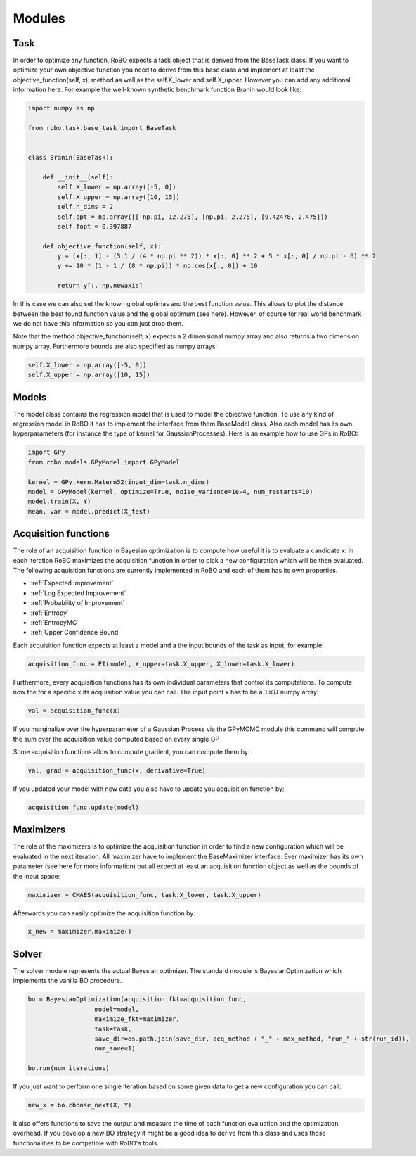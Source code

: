 
Modules
=======

.. _task:

Task
------

In order to optimize any function, RoBO expects a  task object that is derived from the BaseTask class. If you want to optimize your own objective function you need to derive from 
this base class and implement at least the objective_function(self, x): method as well as the self.X_lower and self.X_upper. However you can add any additional information here. For example
the well-known synthetic benchmark function Branin would look like:

.. code-block:: python
	
	import numpy as np
	
	from robo.task.base_task import BaseTask
	
	
	class Branin(BaseTask):
	
	    def __init__(self):
	        self.X_lower = np.array([-5, 0])
	        self.X_upper = np.array([10, 15])
	        self.n_dims = 2
	        self.opt = np.array([[-np.pi, 12.275], [np.pi, 2.275], [9.42478, 2.475]])
	        self.fopt = 0.397887
	
	    def objective_function(self, x):
	        y = (x[:, 1] - (5.1 / (4 * np.pi ** 2)) * x[:, 0] ** 2 + 5 * x[:, 0] / np.pi - 6) ** 2
	        y += 10 * (1 - 1 / (8 * np.pi)) * np.cos(x[:, 0]) + 10
	
	        return y[:, np.newaxis]

In this case we can also set the known global optimas and the best function value. This allows to plot the distance between the best found function value and the global optimum (see here).
However, of course for real world benchmark we do not have this information so you can just drop them.
 
Note that the method objective_function(self, x) expects a 2 dimensional numpy array and also returns a two dimension numpy array. Furthermore bounds are also specified as
numpy arrays:

.. code-block:: python

        self.X_lower = np.array([-5, 0])
        self.X_upper = np.array([10, 15])


 
.. _models:

Models
------

The model class contains the regression model that is used to model the objective function. To use any kind of regression model in RoBO it has to implement the interface from them BaseModel class.
Also each model has its own hyperparameters (for instance the type of kernel for GaussianProcesses). Here is an example how to use GPs in RoBO:


.. code-block:: python

	import GPy
	from robo.models.GPyModel import GPyModel

	kernel = GPy.kern.Matern52(input_dim=task.n_dims)
	model = GPyModel(kernel, optimize=True, noise_variance=1e-4, num_restarts=10)
	model.train(X, Y)
	mean, var = model.predict(X_test)
 


.. _acquisitionfunctions:

Acquisition functions
---------------------


.. Acquisition functions that are implemented in RoBO
.. ^^^^^^^^^^^^^^^^^^^^^^^^^^^^^^^^^^^^^^^^^^^^^^^^^^

The role of an acquisition function in Bayesian optimization is to compute how useful it is to evaluate a candidate x. In each iteration RoBO maximizes the acquisition function in
order to pick a new configuration which will be then evaluated. The following acquisition functions are currently implemented in RoBO and each of them has its own properties.

* :ref:`Expected Improvement`
* :ref:`Log Expected Improvement`
* :ref:`Probability of Improvement`
* :ref:`Entropy`
* :ref:`EntropyMC`
* :ref:`Upper Confidence Bound`

Each acquisition function expects at least a model and a the input bounds of the task as input, for example:

.. code-block:: python

    acquisition_func = EI(model, X_upper=task.X_upper, X_lower=task.X_lower)

Furthermore, every acquisition functions has its own individual parameters that control its computations.
To compute now the for a specific x its acquisition value you can call. The input point x has to be a :math:`1\times D` numpy array:

.. code-block:: python

	val = acquisition_func(x)

If you marginalize over the hyperparameter of a Gaussian Process via the GPyMCMC module this command will compute the sum over the acquisition value computed based on every single GP

Some acquisition functions allow to compute gradient, you can compute them by:

.. code-block:: python

	val, grad = acquisition_func(x, derivative=True)

If you updated your model with new data you also have to update you acquisition function by:

.. code-block:: python

	acquisition_func.update(model)

	
.. _maximizers:

Maximizers
----------

The role of the maximizers is to optimize the acquisition function in order to find a new configuration which will be evaluated in the next iteration. All maximizer have to implement
the BaseMaximizer interface. Ever maximizer has its own parameter (see here for more information) but all expect at least an acquisition function object as well as the bounds of the
input space:

.. code-block:: python

	maximizer = CMAES(acquisition_func, task.X_lower, task.X_upper)
	
Afterwards you can easily optimize the acquisition function by:

.. code-block:: python

	x_new = maximizer.maximize()
	

.. _solver:

Solver
------

The solver module represents the actual Bayesian optimizer. The standard module is BayesianOptimization which implements the vanilla BO procedure. 

.. code-block:: python

    bo = BayesianOptimization(acquisition_fkt=acquisition_func,
                      model=model,
                      maximize_fkt=maximizer,
                      task=task,
                      save_dir=os.path.join(save_dir, acq_method + "_" + max_method, "run_" + str(run_id)),
                      num_save=1)

    bo.run(num_iterations)
    
If you just want to perform one single iteration based on some given data to get a new configuration you can call:

.. code-block:: python

	new_x = bo.choose_next(X, Y)

It also offers functions to save the output and measure the time of each function evaluation and the optimization overhead. If you develop a new BO strategy it might be a good idea to derive from this class and uses those functionalities to be 
compatible with RoBO's tools.

